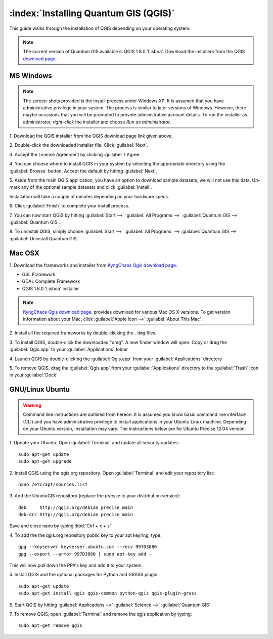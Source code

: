 .. for proofreading (mark as complete when complete)

==========================================================
:index:`Installing Quantum GIS (QGIS)`
==========================================================

This guide walks through the installation of QGIS depending on your operating 
system. 

.. note::
   The current version of Quantum GIS available is QGIS 1.8.0 'Lisboa'. 
   Download the installers from the QGIS 
   `download page <http://hub.qgis.org/projects/quantum-gis/wiki/Download>`_.

.. image:: images/win.png
   :height: 30 pt

MS Windows
----------
.. note::
   The screen-shots provided is the install process under Windows XP. It is 
   assumed that you have administrative privilege in your system. The process 
   is similar to later versions of Windows. However, there maybe occasions 
   that you will be prompted to provide administrative account details.  To 
   run the installer as administrator, `right-click` the installer and choose 
   `Run as administrator`. 

1. Download the QGIS installer from the QGIS download page link given 
above.

2. Double-click the downloaded installer file.  
Click :guilabel:`Next`.

.. image:: images/qgis_install_1.png
   :align: center
   :width: 300 pt

3. Accept the License Agreement by clicking 
:guilabel:`I Agree`. 

.. image:: images/qgis_install_2.png
   :align: center
   :width: 300 pt

4. You can choose where to install QGIS in your system by selecting the 
appropriate directory using the :guilabel:`Browse` button. Accept the 
default by hitting :guilabel:`Next`. 

.. image:: images/qgis_install_3.png
   :align: center
   :width: 300 pt

5. Aside from the main QGIS application, you have an option to download sample 
datasets, we will not use this data. Un-mark any of the optional sample 
datasets and click :guilabel:`Install`. 

.. image:: images/qgis_install_4.png
   :align: center
   :width: 300 pt

Installation will take a couple of minutes depending on your hardware specs. 

.. image:: images/qgis_install_5.png
   :align: center
   :width: 300 pt

6. Click :guilabel:`Finish` to complete your install 
process. 

.. image:: images/qgis_install_6.png
   :align: center
   :width: 300 pt

7. You can now start QGIS by hitting :guilabel:`Start -->` 
:guilabel:`All Programs -->` :guilabel:`Quantum GIS -->` 
:guilabel:`Quantum GIS`. 

.. image:: images/start_qgis.png
   :align: center
   :width: 300 pt

8. To uninstall QGIS, simply choose :guilabel:`Start -->` 
:guilabel:`All Programs` --> :guilabel:`Quantum GIS -->` 
:guilabel:`Uninstall Quantum GIS`. 

.. image:: images/osx.png
   :height: 30 pt

Mac OSX
--------
1. Download the frameworks and installer from 
`KyngChaos Qgis download page  <http://www.kyngchaos.com/software/qgis>`_.

* GSL Framework
* GDAL Complete Framework
* QGIS 1.8.0 'Lisboa' installer

.. note::
   `KyngChaos Qgis download page  <http://www.kyngchaos.com/software/qgis>`_.  
   provides download for various Mac OS X versions. To get version 
   information about your Mac, click :guilabel:`Apple Icon -->` 
   :guilabel:`About This Mac`.

2. Install all the required frameworks by double-clicking the 
``.dmg`` files.

3. To install QGIS, double-click the downloaded "dmg".  A new finder window 
will open. Copy or drag the :guilabel:`Qgis.app` to your 
:guilabel:`Applications` folder 

.. image:: images/qgis_mac_install.png
   :align: center
   :width: 300 pt

4. Launch QGIS by double-clicking the :guilabel:`Qgis.app` from your 
:guilabel:`Applications` directory 

5. To remove QGIS, drag the :guilabel:`Qgis.app` from your 
:guilabel:`Applications` directory to the :guilabel:`Trash` icon in 
your :guilabel:`Dock` 

.. image:: images/nix.png
   :height: 30 pt

GNU/Linux Ubuntu
-----------------

.. warning::
   Command line instructions are outlined from hereon. It is assumed you know 
   basic command line interface (CLI) and you have administrative privilege to 
   install applications in your Ubuntu Linux machine. Depending on your Ubuntu 
   version, installation may vary. The instructions below are for Ubuntu 
   Precise 12.04 version.

1. Update your Ubuntu. Open :guilabel:`Terminal` and update all 
security updates::

      sudo apt-get update
      sudo apt-get upgrade

2. Install QGIS using the qgis.org repository.  Open :guilabel:`Terminal` 
and edit your repository list::

      nano /etc/apt/sources.list


3. Add the UbuntuGIS repository (replace the `precise` to your distribution 
version)::

      deb     http://qgis.org/debian precise main
      deb-src http://qgis.org/debian precise main

Save and close nano by typing :kbd:`Ctrl + x + s`

4. To add the the qgis.org repository public key to your apt keyring, 
type::

      gpg --keyserver keyserver.ubuntu.com --recv 997D3880
      gpg --export --armor 997D3880 | sudo apt-key add -

This will now pull down the PPA's key and add it to your system.

5. Install QGIS and the optional packages for Python and GRASS 
plugin::
      
      sudo apt-get update
      sudo apt-get install qgis qgis-common python-qgis qgis-plugin-grass

6. Start QGIS by hitting :guilabel:`Applications -->` :guilabel:`Science -->` 
:guilabel:`Quantum GIS` 

.. image:: images/qgis_ubuntu_start.png
   :align: center
   :width: 300 pt

7. To remove QGIS, open :guilabel:`Terminal` and remove the qgis application by 
typing::

      sudo apt-get remove qgis
 
.. raw:: latex
   
   \pagebreak[4]
